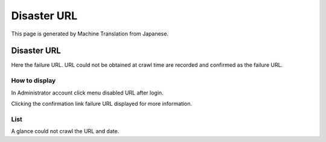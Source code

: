 ============
Disaster URL
============

This page is generated by Machine Translation from Japanese.

Disaster URL
============

Here the failure URL. URL could not be obtained at crawl time are
recorded and confirmed as the failure URL.

How to display
--------------

In Administrator account click menu disabled URL after login.

|image0|

Clicking the confirmation link failure URL displayed for more
information.

|image1|

List
----

A glance could not crawl the URL and date.

.. |image0| image:: ../../../resources/images/en/4.0/failureUrl-1.png
.. |image1| image:: ../../../resources/images/en/4.0/failureUrl-2.png
